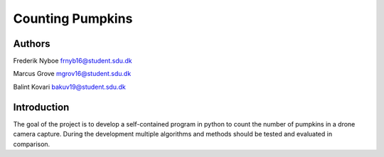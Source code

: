 Counting Pumpkins
=================

Authors
________

Frederik Nyboe frnyb16@student.sdu.dk

Marcus Grove mgrov16@student.sdu.dk

Balint Kovari bakuv19@student.sdu.dk

Introduction
____________

The goal of the project is to develop a self-contained program in python to count the number of pumpkins in a drone camera capture.
During the development multiple algorithms and methods should be tested and evaluated in comparison.
